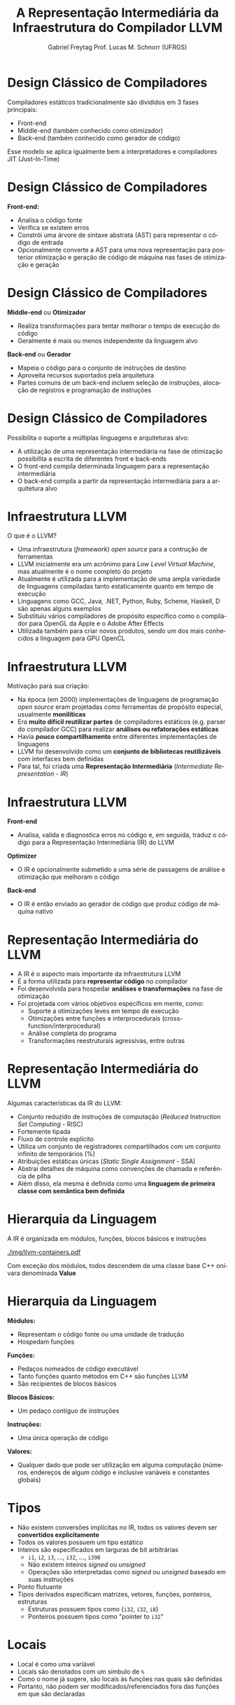 # -*- coding: utf-8 -*-
# -*- mode: org -*-
#+startup: beamer overview indent
#+LANGUAGE: pt-br
#+TAGS: noexport(n)
#+EXPORT_EXCLUDE_TAGS: noexport
#+EXPORT_SELECT_TAGS: export

#+Title: A Representação Intermediária da \linebreak Infraestrutura do Compilador LLVM
#+Author: Gabriel Freytag \linebreak Prof. Lucas M. Schnorr (UFRGS)
#+Date: \copyleft

#+LaTeX_CLASS: beamer
#+LaTeX_CLASS_OPTIONS: [xcolor=dvipsnames]
#+OPTIONS:   H:1 num:t toc:nil \n:nil @:t ::t |:t ^:t -:t f:t *:t <:t
#+LATEX_HEADER: \input{../org-babel.tex}

* Design Clássico de Compiladores

Compiladores estáticos tradicionalmente são divididos em 3 fases principais:
- Front-end
- Middle-end (também conhecido como otimizador)
- Back-end (também conhecido como gerador de código)

#+BEGIN_CENTER
#+ATTR_LATEX: :width .6\linewidth
[[./img/SimpleCompiler.png]]
#+END_CENTER

Esse modelo se aplica igualmente bem a interpretadores e compiladores JIT (Just-In-Time)


* Design Clássico de Compiladores

*Front-end:*
- Analisa o código fonte
- Verifica se existem erros
- Constrói uma árvore de sintaxe abstrata (AST) para representar o código de entrada
- Opcionalmente converte a AST para uma nova representação para posterior otimização e geração de código de máquina nas fases de otimização e geração


* Design Clássico de Compiladores

*Middle-end* ou *Otimizador*
- Realiza transformações para tentar melhorar o tempo de execução do código
- Geralmente é mais ou menos independente da linguagem alvo

*Back-end* ou *Gerador*
- Mapeia o código para o conjunto de instruções de destino
- Aproveita recursos suportados pela arquitetura
- Partes comuns de um back-end incluem seleção de instruções, alocação de registros e programação de instruções


* Design Clássico de Compiladores

Possibilita o suporte a múltiplas linguagens e arquiteturas alvo:
- A utilização de uma representação intermediária na fase de otimização possibilita a escrita de diferentes front e back-ends
- O front-end compila determinada linguagem para a representação intermediária
- O back-end compila a partir da representação intermediária para a arquitetura alvo

#+BEGIN_CENTER
#+ATTR_LATEX: :width .6\linewidth
[[./img/RetargetableCompiler.png]]
#+END_CENTER


* Infraestrutura LLVM

O que é o LLVM?
- Uma infraestrutura (/framework/) /open source/ para a contrução de ferramentas
- LLVM inicialmente era um acrônimo para /Low Level Virtual Machine/, mas atualmente é o nome completo do projeto
- Atualmente é utilizada para a implementação de uma ampla variedade de linguagens compiladas tanto estaticamente quanto em tempo de execução
- Linguagens como GCC, Java, .NET, Python, Ruby, Scheme, Haskell, D são apenas alguns exemplos
- Substituiu vários compiladores de propósito específico como o compilador para OpenGL da Apple e o Adobe After Effects
- Utilizada também para criar novos produtos, sendo um dos mais conhecidos a linguagem para GPU OpenCL


* Infraestrutura LLVM

Motivação para sua criação:
- Na época (em 2000) implementações de linguagens de programação /open source/ eram projetadas como ferramentas de propósito especial, usualmente *monilíticas*
- Era *muito difícil reutilizar partes* de compiladores estáticos (e.g. parser do compilador GCC) para realizar *análises ou refatorações estáticas*
- Havia *pouco compartilhamento* entre diferentes implementações de linguagens
- LLVM foi desenvolvido como um *conjunto de bibliotecas reutilizáveis* com interfaces bem definidas
- Para tal, foi criada uma *Representação Intermediária* (/Intermediate Representation - IR/) 
# para o interfaceamento das bibliotecas


* Infraestrutura LLVM

*Front-end*
- Analisa, valida e diagnostica erros no código e, em seguida, traduz o código para a Representação Intermediária (IR) do LLVM

*Optimizer*
- O IR é opcionalmente submetido a uma série de passagens de análise e otimização que melhoram o código

*Back-end*
- O IR é então enviado ao gerador de código que produz código de máquina nativo

#+BEGIN_CENTER
#+ATTR_LATEX: :width .6\linewidth
[[./img/LLVMCompiler1.png]]
#+END_CENTER


* Representação Intermediária do LLVM

- A IR é o aspecto mais importante da infraestrutura LLVM
- É a forma utilizada para *representar código* no compilador
- Foi desenvolvida para hospedar *análises e transformações* na fase de otimização
- Foi projetada com vários objetivos específicos em mente, como: 
  - Suporte a otimizações leves em tempo de execução
  - Otimizações entre funções e interprocedurais (cross-function/interprocedural)
  - Análise completa do programa
  - Transformações reestruturais agressivas, entre outras


* Representação Intermediária do LLVM

Algumas características da IR do LLVM:
- Conjunto reduzido de instruções de computação (/Reduced Instruction Set Computing/ - RISC)
- Fortemente tipada
- Fluxo de controle explícito
- Utiliza um conjunto de registradores compartilhados com um conjunto infinito de temporários (%)
- Atribuições estáticas únicas (/Static Single Assignment/ - SSA)
- Abstrai detalhes de máquina como convenções de chamada e referência de pilha
- Além disso, ela mesma é definida como uma *linguagem de primeira classe com semântica bem definida*


* Hierarquia da Linguagem

A IR é organizada em módulos, funções, blocos básicos e instruções

#+BEGIN_CENTER
#+ATTR_LATEX: :width .5\linewidth
[[./img/llvm-containers.pdf]]
#+END_CENTER

Com exceção dos módulos, todos descendem de uma classe base C++ onívara denominada *Value*


* Hierarquia da Linguagem

*Módulos:*
- Representam o código fonte ou uma unidade de tradução
- Hospedam funções

*Funções:*
- Pedaços nomeados de código executável
- Tanto funções quanto métodos em C++ são funções LLVM
- São recipientes de blocos básicos

*Blocos Básicos:*
- Um pedaço contiguo de instruções

*Instruções:*
- Uma única operação de código
# - A abstração é basicamente a mesma que código de máquina RISC

**Valores:**
- Qualquer dado que pode ser utilização em alguma computação (números, endereços de algum código e inclusive variáveis e constantes globais)


* Tipos

- Não existem conversões implícitas no IR, todos os valores devem ser *convertidos explicitamente*
- Todos os valores possuem um tipo estático
- Inteiros são especificados em larguras de bit arbitrárias
  - ~i1~, ~i2~, ~i3~, ..., ~i32~, ..., ~i398~
  - Não existem inteiros /signed/ ou /unsigned/
  - Operações são interpretadas como /signed/ ou /unsigned/ baseado em suas instruções
- Ponto flutuante
- Tipos derivados especificam matrizes, vetores, funções, ponteiros, estruturas
  - Estruturas possuem tipos como {~i32~, ~i32~, ~i8~}
  - Ponteiros possuem tipos como "pointer to ~i32~"


* Locais

- Local é como uma variável
- Locais são denotados com um símbulo de ~%~
- Como o nome já sugere, são locais às funções nas quais são definidas
- Portanto, não podem ser modificados/referenciados fora das funções em que são declaradas


* Instruções

Algumas das instruções mais utilizadas são:
- ~alloca~
- ~store~
- ~load~
- ~add~
- ~fadd~
- ~sub~
- ~mul~
- ~udiv~
- ~zext~
- ~ret~


* Instruções

*~alloca~*

- Aloca memória na pilha
- Após o retorno da função, a memória alocada é liberada
- Retorna um valor que deve ser associado a um local
- Valor retornado é um ponteiro para a memória alocada

Sintaxe:
#+LATEX: {\footnotesize
#+BEGIN_SRC C
<result> = alloca <type> [, <ty> <NumElements>] [, align <alignment>]
#+END_SRC
#+LATEX: }

Exemplos:
#+BEGIN_SRC C
%a = alloca i32
%a = alloca i32, align 1024
%a = alloca i32, i32 4, align 1024
#+END_SRC


* Instruções

*~store~*

- Escreve na memória
- Modifica o valor referenciado por um ponteiro na memória

Sintaxe:
#+BEGIN_SRC C
store <type> <value>, <type>* <pointer>
#+END_SRC

Exemplos:
#+BEGIN_SRC C
%ptr = alloca i32
store i32 3, i32* %ptr
#+END_SRC


* Instruções

*~load~*

- Lê da memória
- Retorna o valor lido da memória do tipo especificado

Sintaxe:
#+LATEX: {\small
#+BEGIN_SRC C
<result> = load <type>, <type>* <pointer>[, align <alignment>]
#+END_SRC
#+LATEX: }

Exemplos:
#+BEGIN_SRC C
%ptr = alloca i32
store i32 3, i32* %ptr
%val = load i32, i32* %ptr
#+END_SRC


* Instruções

*~add~* e *~fadd~*

- Soma dois operandos
- Ambos devem ser do mesmo tipo
- Somente inteiros (~add~), ponto flutuante (~fadd~) e vetores (~add~ e ~fadd~)

Sintaxe:
#+BEGIN_SRC C
<result> = add <type> <op1>, <op2>
#+END_SRC

Exemplos:
#+BEGIN_SRC C
%var = alloca i32
store i32 3, i32* %var
%a = add i32 4, %var
#+END_SRC


* Instruções

*~sub~* e *~fsub~*

- Subtrai dois operandos
- Ambos devem ser do mesmo tipo
- Somente inteiros (~sub~), ponto flutuante (~fsub~) e vetores (~sub~ e ~fsub~)

Sintaxe:
#+BEGIN_SRC C
<result> = sub <type> <op1>, <op2>
#+END_SRC

Exemplos:
#+BEGIN_SRC C
%var = alloca i32
store i32 3, i32* %var
%a = sub i32 1, %var
#+END_SRC


* Instruções

*~mul~* e *~fmul~*

- Produto de dois operandos
- Ambos devem ser do mesmo tipo
- Somente inteiros (~mul~), ponto flutuante (~fmul~) e vetores (~mul~ e ~fmul~)

Sintaxe:
#+BEGIN_SRC C
<result> = mul <type> <op1>, <op2>
#+END_SRC

Exemplos:
#+BEGIN_SRC C
%var = alloca i32
store i32 3, i32* %var
%a = mul i32 4, %var
#+END_SRC


* Instruções

*~udiv~* e *~fdiv~*

- Quociente de dois operandos
- Ambos devem ser do mesmo tipo
- Somente inteiros (~udiv~), ponto flutuante (~fdiv~) e vetores (~udiv~ e ~fdiv~)

Sintaxe:
#+BEGIN_SRC C
<result> = udiv <type> <op1>, <op2>
#+END_SRC

Exemplos:
#+BEGIN_SRC 
%var = alloca i32
store i32 3, i32* %var
%a = udiv i32 1, %var
#+END_SRC


* Instruções

*~zext~*

- Extende o operando para outro tipo
- A conversão necessita do valor e do tipo pretendido
- Ambos devem ser do tipo inteiro ou de vetores com o mesmo número de inteiros

Sintaxe:
#+BEGIN_SRC C
<result> = zext <type> <value> to <type2>
#+END_SRC

Exemplos:
#+BEGIN_SRC C
%x = zext i32 257 to i64
%y = zext i1 true to i32
#+END_SRC


* Instruções

*~ret~*

- Retorna o controle do fluxo (e opcionalmente um valor) de uma função de volta à origem
- Pode retornar um valor e então o controle do fluxo
- Ou somente o controle do fluxo

Sintaxe:
#+BEGIN_SRC C
ret <type> <value>
ret void
#+END_SRC

Exemplos:
#+BEGIN_SRC C
ret i32 5
ret void
ret { i32, i8 } { i32 4, i8 2 }
#+END_SRC



* Exemplo

~clang main.c -S -emit-llvm -O0 -o main.ll~

#+LATEX: \begin{minipage}[t]{0.3\linewidth}
*Código em C*
#+BEGIN_SRC C
int x = 7;
int main() {
  int n = 0;
  if (x != 0) n++;
  return n;
}
#+END_SRC
#+LATEX: \end{minipage}
#+LATEX: \begin{minipage}[t]{0.6\linewidth}
#+LATEX: \scriptsize
*Código LLVM IR*
#+BEGIN_SRC C
@x = dso_local global i32 7, align 4

define dso_local i32 @main() #0 {
  %1 = alloca i32, align 4
  %2 = alloca i32, align 4
  store i32 0, i32* %1, align 4
  store i32 0, i32* %2, align 4
  %3 = load i32, i32* @x, align 4
  %4 = icmp ne i32 %3, 0
  br i1 %4, label %5, label %8

; <label>:5:                          ; preds = %0
  %6 = load i32, i32* %2, align 4
  %7 = add nsw i32 %6, 1
  store i32 %7, i32* %2, align 4
  br label %8

; <label>:8:                          ; preds = %5, %0
  %9 = load i32, i32* %2, align 4
  ret i32 %9
}
#+END_SRC
#+LATEX: \end{minipage}


* Exemplo

Definição da variável global ~x~

#+LATEX: \begin{minipage}[t]{0.3\linewidth}
*Código em C*
#+BEGIN_SRC C
int x = 7;
#+END_SRC
#+LATEX: \end{minipage}
#+LATEX: \begin{minipage}[t]{0.6\linewidth}
*Código LLVM IR*
#+BEGIN_SRC C
@x = dso_local global i32 7, align 4
#+END_SRC
#+LATEX: \end{minipage}


* Exemplo

Função main

#+LATEX: \begin{minipage}[t]{0.3\linewidth}
*Código em C*
#+BEGIN_SRC C
int main() {
  .
  .
  .
}
#+END_SRC
#+LATEX: \end{minipage}
#+LATEX: \begin{minipage}[t]{0.6\linewidth}
*Código LLVM IR*
#+BEGIN_SRC C
define dso_local i32 @main() #0 {
  .
  .
  .
}
#+END_SRC
#+LATEX: \end{minipage}


* Exemplo

Declaração da variável local ~n~

#+LATEX: \begin{minipage}[t]{0.3\linewidth}
*Código em C*
#+BEGIN_SRC C
int n = 0;
#+END_SRC
#+LATEX: \end{minipage}
#+LATEX: \begin{minipage}[t]{0.6\linewidth}
*Código LLVM IR*
#+BEGIN_SRC C
%1 = alloca i32, align 4
store i32 0, i32* %1, align 4
#+END_SRC
#+LATEX: \end{minipage}


* Exemplo

Condição ~if~ constituído por três blocos básicos (neste exemplo separados por espaços)

#+LATEX: \begin{minipage}[t]{0.3\linewidth}
*Código em C*
#+BEGIN_SRC C
if (x != 0) n++;
return n;
#+END_SRC
#+LATEX: \end{minipage}
#+LATEX: \begin{minipage}[t]{0.6\linewidth}
#+LATEX: \scriptsize
*Código LLVM IR*
#+BEGIN_SRC C
%3 = load i32, i32* @x, align 4
%4 = icmp ne i32 %3, 0
br i1 %4, label %5, label %8

; <label>:5:                          ; preds = %0
  %6 = load i32, i32* %2, align 4
  %7 = add nsw i32 %6, 1
  store i32 %7, i32* %2, align 4
  br label %8

; <label>:8:                          ; preds = %5, %0
  %9 = load i32, i32* %2, align 4
  ret i32 %9
#+END_SRC
#+LATEX: \end{minipage}

